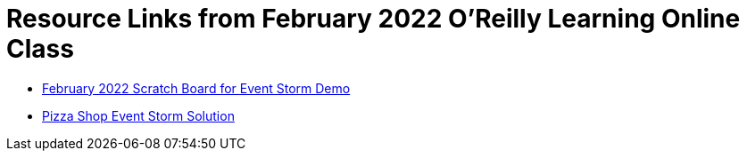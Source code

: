 
= Resource Links from February 2022 O'Reilly Learning Online Class

* https://miro.com/app/board/uXjVOKJuTOg=/[February 2022 Scratch Board for Event Storm Demo]
* https://miro.com/app/board/o9J_kzSVCZM=/[Pizza Shop Event Storm Solution]